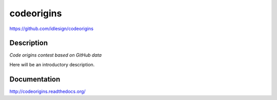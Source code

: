 codeorigins
===========
https://github.com/idlesign/codeorigins

|release| |stats|  |lic|

.. |release| image:: https://img.shields.io/pypi/v/codeorigins.svg
    :target: https://pypi.python.org/pypi/codeorigins

.. |stats| image:: https://img.shields.io/pypi/dm/codeorigins.svg
    :target: https://pypi.python.org/pypi/codeorigins

.. |lic| image:: https://img.shields.io/pypi/l/codeorigins.svg
    :target: https://pypi.python.org/pypi/codeorigins


Description
-----------

*Code origins contest based on GitHub data*

Here will be an introductory description.



Documentation
-------------

http://codeorigins.readthedocs.org/


